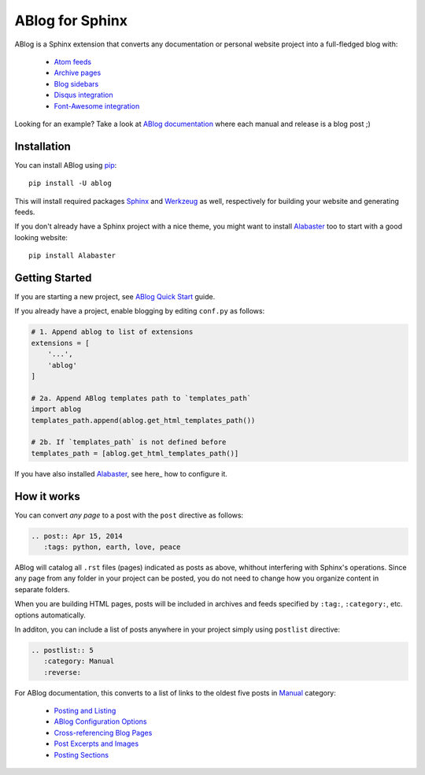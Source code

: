 ABlog for Sphinx
================

ABlog is a Sphinx extension that converts any documentation or personal
website project into a full-fledged blog with:

  * `Atom feeds`_
  * `Archive pages`_
  * `Blog sidebars`_
  * `Disqus integration`_
  * `Font-Awesome integration`_

Looking for an example? Take a look at `ABlog documentation <http://ablog.readthedocs.org>`_ 
where each manual and release is a blog post ;) 

.. _Atom feeds: http://ablog.readthedocs.org/blog/atom.xml
.. _Archive pages: http://ablog.readthedocs.org/blog/
.. _Blog sidebars: http://ablog.readthedocs.org/manual/ablog-configuration-options/#sidebars
.. _Disqus integration: http://ablog.readthedocs.org/manual/ablog-configuration-options/#disqus-integration
.. _Font-Awesome integration: http://ablog.readthedocs.org/manual/ablog-configuration-options/#fa

Installation
------------

You can install ABlog using pip_::

    pip install -U ablog

This will install required packages Sphinx_ and Werkzeug_ as well, respectively for 
building your website and generating feeds.

If you don't already have a Sphinx project with a nice theme, you might want to 
install Alabaster_ too to start with a good looking website::

  pip install Alabaster

.. _pip: https://pip.pypa.io
.. _Sphinx: http://sphinx-doc.org/
.. _Werkzeug: http://werkzeug.pocoo.org/
.. _Alabaster: https://github.com/bitprophet/alabaster


Getting Started
---------------

If you are starting a new project, see `ABlog Quick Start`_ guide.

If you already have a project, enable blogging by editing ``conf.py`` as follows:

.. code-block:: python

  # 1. Append ablog to list of extensions
  extensions = [
      '...',
      'ablog'
  ]
  
  # 2a. Append ABlog templates path to `templates_path`
  import ablog
  templates_path.append(ablog.get_html_templates_path())

  # 2b. If `templates_path` is not defined before
  templates_path = [ablog.get_html_templates_path()]

If you have also installed Alabaster_, see here_ how to configure it.

.. _ABlog Quick Start: http://ablog.readthedocs.org/manual/ablog-quick-start
.. templates_path: http://sphinx-doc.org/config.html#confval-templates_path
.. here_: https://github.com/bitprophet/alabaster#installation

How it works
------------

You can convert *any page* to a post with the ``post`` directive as follows:

.. code-block:: rst

  .. post:: Apr 15, 2014
     :tags: python, earth, love, peace
     

ABlog will catalog all ``.rst`` files (pages) indicated as posts as above, 
whithout interfering with Sphinx's operations. Since any page from any folder 
in your project can be posted, you do not need to change how you organize
content in separate folders. 

When you are building HTML pages, posts will be included in archives and feeds 
specified by ``:tag:``, ``:category:``, etc. options automatically.

In additon, you can include a list of posts anywhere in your project 
simply using ``postlist`` directive:

.. code-block:: rst

  .. postlist:: 5
     :category: Manual
     :reverse:

For ABlog documentation, this converts to a list of links to the oldest 
five posts in Manual_ category:

  * `Posting and Listing <http://ablog.readthedocs.org/manual/posting-and-listing/>`_ 
  * `ABlog Configuration Options <http://ablog.readthedocs.org/manual/ablog-configuration-options/>`_ 
  * `Cross-referencing Blog Pages <http://ablog.readthedocs.org/manual/cross-referencing-blog-pages/>`_
  * `Post Excerpts and Images <http://ablog.readthedocs.org/manual/post-excerpts-and-images/>`_
  * `Posting Sections <http://ablog.readthedocs.org/manual/posting-and-listing/#posting-sections>`_
  

.. _Manual: http://ablog.readthedocs.org/blog/category/manual/

